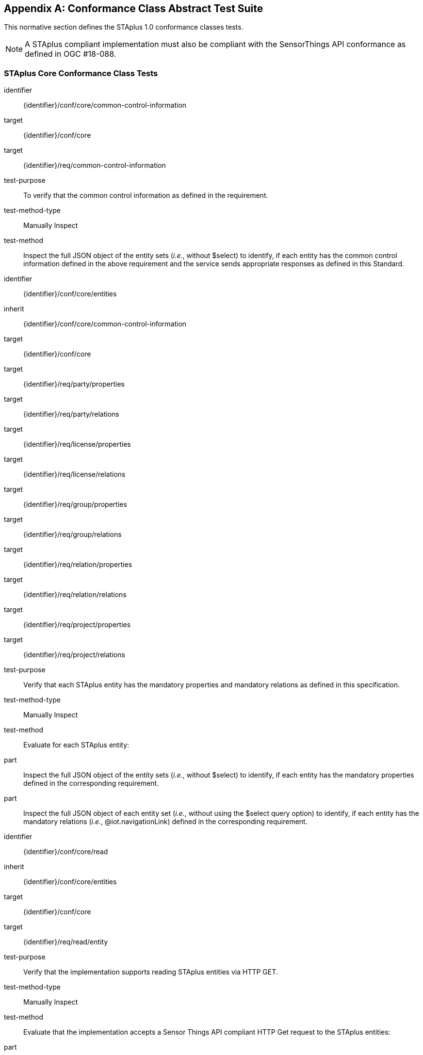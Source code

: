 [appendix,obligation="normative"]
== Conformance Class Abstract Test Suite

This normative section defines the STAplus 1.0 conformance classes tests.

[NOTE]
A STAplus compliant implementation must also be compliant with the SensorThings API conformance as defined in OGC #18-088.

=== STAplus *Core* Conformance Class Tests


[conformance_test]
====
[%metadata]
identifier:: {identifier}/conf/core/common-control-information
target:: {identifier}/conf/core

target:: {identifier}/req/common-control-information

test-purpose:: To verify that the common control information as defined in the requirement.
test-method-type:: Manually Inspect
test-method:: Inspect the full JSON object of the entity sets (__i.e.__, without $select) to identify, if each entity has the common control information defined in the above requirement and the service sends appropriate responses as defined in this Standard.
====

[conformance_test]
====
[%metadata]
identifier:: {identifier}/conf/core/entities
inherit:: {identifier}/conf/core/common-control-information
target:: {identifier}/conf/core

target:: {identifier}/req/party/properties
target:: {identifier}/req/party/relations

target:: {identifier}/req/license/properties
target:: {identifier}/req/license/relations

target:: {identifier}/req/group/properties
target:: {identifier}/req/group/relations

target:: {identifier}/req/relation/properties
target:: {identifier}/req/relation/relations

target:: {identifier}/req/project/properties
target:: {identifier}/req/project/relations

test-purpose:: Verify that each STAplus entity has the mandatory properties and mandatory relations as defined in this specification.
test-method-type:: Manually Inspect
test-method:: Evaluate for each STAplus entity:

part:: Inspect the full JSON object of the entity sets (__i.e.__, without $select) to identify, if each entity has the mandatory properties defined in the corresponding requirement.

part:: Inspect the full JSON object of each entity set (__i.e.__, without using the $select query option) to identify, if each entity has the mandatory relations (__i.e.__, @iot.navigationLink) defined in the corresponding requirement.
====


[conformance_test]
====
[%metadata]
identifier:: {identifier}/conf/core/read
inherit:: {identifier}/conf/core/entities
target:: {identifier}/conf/core

target:: {identifier}/req/read/entity


test-purpose:: Verify that the implementation supports reading STAplus entities via HTTP GET.
test-method-type:: Manually Inspect
test-method:: Evaluate that the implementation accepts a Sensor Things API compliant HTTP Get request to the STAplus entities:

part:: Construct a URL to the `Party` entity and verify the response.
part:: Construct a URL to the `License` entity and verify the response.
part:: Construct a URL to the `Group` entity and verify the response.
part:: Construct a URL to the `Relation` entity and verify the response.
part:: Construct a URL to the `Project` entity and verify the response.
====


[conformance_test]
====
[%metadata]
identifier:: {identifier}/conf/core/storage-crs/crs-definition
target:: {identifier}/conf/core

target:: {identifier}/req/storage-crs/crs-definition


test-purpose:: Verify that the implementation supports and uses the default CRS.
test-method:: Evaluate that the implementation uses the default CRS.

part:: Construct a `Location` entity that contains a `Location` property whose geometry is encoded using the default CRS and check that the implementation is processing the geometry accordingly and that the geometry data is stored using the default CRS.
part:: Construct a `FeatureOfInterst` entity that contains a `Feature` property whose geometry is encoded using the default CRS and check that the implementation is processing the geometry accordingly and that the geometry data is stored using the default CRS.
====

[conformance_test]
====
[%metadata]
identifier:: {identifier}/conf/core/storage-crs/axis-order
target:: {identifier}/conf/core

target:: {identifier}/req/storage-crs/axis-order


test-purpose:: Verify that the implementation supports and uses the default axis-order.
test-method:: Evaluate that the implementation uses the default axis-order.

part:: Construct a `Location` entity that contains a `location` property whose geometry is encoded using the default axis-order and check that the implementation is processing the geometry accordingly and that the geometry data is stored using the default CRS.
part:: Construct a `FeatureOfInterst` entity that contains a `feature` property whose geometry is encoded using the default axis-order and check that the implementation is processing the geometry accordingly and that the geometry data is stored using the default CRS.
====

[conformance_test]
====
[%metadata]
identifier:: {identifier}/conf/core/storage-crs/media-type
target:: {identifier}/conf/core

target:: {identifier}/req/storage-crs/media-type


test-purpose:: Verify that the implementation supports and uses the default media-type.
test-method:: Evaluate that the implementation uses the default media-type.

part:: Construct a `Location` entity that contains a `location` property whose geometry is encoded using the default CRS and axis-order where the `encodingType` property's value is `application/geo+json` and check that the implementation is processing the geometry accordingly and that the geometry data is stored using the default CRS and axis-order.
part:: Construct a `FeatureOfInterst` entity that contains a `feature` property whose geometry is encoded using the default CRS and axis-order where the `encodingType` property's value is `application/geo+json` and check that the implementation is processing the geometry accordingly and that the geometry data is stored using the default CRS and axis-order.
====


[conformance_test]
====
[%metadata]
identifier:: {identifier}/conf/core/storage-crs/processing
target:: {identifier}/conf/core

target:: {identifier}/req/storage-crs/processing


test-purpose:: Verify that the implementation stores geometry that is encoded in the default CRS and axis-order without processing.
test-method:: Evaluate that the implementation stores geometry that is encoded in the default CRS and axis-order without processing.

part:: Construct a `Location` entity that contains a `location` property whose geometry is encoded using the default CRS and axis-order where the `encodingType` property's value is `application/geo+json` and check that the implementation is stores the geometry data without processing.
part:: Construct a `FeatureOfInterst` entity that contains a `feature` property whose geometry is encoded using the default CRS and axis-order where the `encodingType` property's value is `application/geo+json` and check that the implementation is storing the geometry data without a CRS transformation.
====








=== STAplus *Create* Conformance Class Tests

[conformance_test]
====
[%metadata]
identifier:: {identifier}/conf/create/http
target:: {identifier}/conf/create

target:: {identifier}/req/create/entity
target:: {identifier}/req/create/link-to-existing-entities
target:: {identifier}/req/create/deep-insert
target:: {identifier}/req/create/deep-insert-status-code


test-purpose:: To verify that the service implementation supports the creation of entities as defined in this Standard.
test-method:: For each STAplus entity:

part:: Create an entity instance by following the integrity constraints and creating the related entities with a single request (__i.e.__, deep insert), check if the entity instance is successfully created and the implementation responds as defined in this Standard.

part:: Create an entity instance and its related entities with a deep insert request that does not conform to the Standard (e.g., missing a mandatory property), check if the service fails the request without creating any entity within the deep insert request and responds the appropriate HTTP status code.


part:: Issue an entity creation request that does not follow the integrity constraints with deep insert, check if the service fails the request without creating any entity within the deep insert request and responds the appropriate HTTP status code.


part:: Create an entity instance by linking to existing entities with a single request, check if the server responds as defined in this Standard.


part:: Create an entity instance that does not follow the integrity constraints by linking to existing entities with a single request, check if the server responds as defined in this specification.
====


=== STAplus *Update* Conformance Class Tests

[conformance_test]
====
[%metadata]
identifier:: {identifier}/conf/update/put
target:: {identifier}/conf/update

target:: {identifier}/req/update/entity
target:: {identifier}/req/update/entity-put


test-purpose:: To verify that the service implementation supports the update of entities as defined in this specification.
test-method:: For each STAplus entity:

part:: Send an update request with HTTP PUT and check if the service responds as defined.
====

[conformance_test]
====
[%metadata]
identifier:: {identifier}/conf/update/patch
target:: {identifier}/conf/update

target:: {identifier}/req/update/entity
target:: {identifier}/req/update/entity-jsonpatch


test-purpose:: To verify that the service implementation supports the update of entities as defined in this Standard.
test-method:: For each STAplus entity:

part:: Send an update request with PATCH, check (1) if the properties provided in the payload corresponding to updatable properties replace the value of the corresponding property in the entity and (2) if the missing properties of the containing entity or complex property are not directly altered.

part:: Send an update request with PATCH that contains related entities as inline content, check if the service fails the request and returns appropriate HTTP status code.

part:: Send an update request with PATCH that contains binding information for navigation properties, check if the service updates the navigationLink accordingly.
====



=== STAplus *Delete* Conformance Class Tests

[conformance_test]
====
[%metadata]
identifier:: {identifier}/conf/delete/entity
target:: {identifier}/conf/delete

target:: {identifier}/req/delete/entity


test-purpose:: To verify that the service implementation supports the deletion of entities as defined
test-method:: For each STAplus entity:

part:: Delete an entity instance, and check if the service responds as defined
====



=== STAplus *Authentication* Conformance Class Tests

[conformance_test]
====
[%metadata]
identifier:: {identifier}/conf/authentication/id
target:: {identifier}/conf/authentication

target:: {identifier}/req/authentication/id


test-purpose:: To verify that the user's identifier is permanent and unique.
test-method:: Verify the following:

part:: Compare the user identifier after repeated login of the same user and verify that the identifier is identical.
part:: Compare the user identifier for different users and verify that the identifiers are different.
====


[conformance_test]
====
[%metadata]
identifier:: {identifier}/conf/authentication/id-create
target:: {identifier}/conf/core

target:: {identifier}/req/authentication/id-create


test-purpose:: To verify that the identifier value stored in `Party.authId` is set by the implementation.
test-method:: For a non-existing `Party` entity:

part:: Submit a HTTP POST request to create a `Party` entity where the `authId` is not set.
part:: Observe the response to find the location URI for the created `Party` entity.
part:: Issue a HTTP GET request to the location URI and verify that the `Party.authId` is set with the unique identifier that represents the user.

part:: Submit a HTTP POST request to create a `Party` entity where the `authId` is set with some value.
part:: Observe the response to find the location URI for the created `Party` entity.
part:: Issue a HTTP GET request to the location URI and verify that the `Party.authId` is set with the unique identifier that represents the user. In other words, the initial value for `authId` during upload was replaced by the implementation with the identifier of the user.

====

[conformance_test]
====
[%metadata]
identifier:: {identifier}/conf/authentication/id-read
target:: {identifier}/conf/authentication

target:: {identifier}/req/authentication/id-read


test-purpose:: To verify that the `Party.authId` is exposed in a response.
test-method:: Verify that response from any `Party` entity includes the `authId`:

part:: Construct a HTTP GET request to some `Party` entity and verify that the `authId` is contained in the response.
====

[conformance_test]
====
[%metadata]
identifier:: {identifier}/conf/authentication/id-update
target:: {identifier}/conf/authentication

target:: {identifier}/req/authentication/id-update

test-purpose:: To verify that a user can *not* update the identifier stored in `Party.authId`.
test-method:: Verify that changing the `authId` is not possible for the user itself:

part:: Have the user authenticate and identify the corresponding `Party`.
part:: Construct a HTTP PATCH request to that `Party` entity where the `authId` is set with some value.
part:: Issue a HTTP GET request to that `Party` and verify that the value of the `authId` has not changed.

test-method:: Verify that changing the `authId` is not possible for any other user:

part:: Have the user authenticate and identify the corresponding `Party`.
part:: Construct a HTTP PATCH request to *another* existing `Party` entity where the `authId` is set with some value.
part:: Issue a HTTP GET request to that other `Party` and verify that the value of the `authId` has not changed.
====

[conformance_test]
====
[%metadata]
identifier:: {identifier}/conf/authentication/id-delete
target:: {identifier}/conf/authentication

target:: {identifier}/req/authentication/id-delete

test-purpose:: To verify that a user can *not* delete the identifier stored in `Party.authId`.
test-method:: Verify that deleting the `authId` is not possible for the user itself:

part:: Have the user authenticate and identify the corresponding `Party`.
part:: Construct a HTTP DELETE request to that `Party` entity.
part:: Issue a HTTP GET request to that `Party` and verify that the value of the `authId` has not changed.

test-method:: Verify that deleting the `authId` is not possible for any other user:

part:: Have the user authenticate and identify the corresponding `Party`.
part:: Construct a HTTP DELETE request to *another* existing `Party`.
part:: Issue a HTTP GET request to that other `Party` and verify that the value of the `authId` has not changed.
====


=== STAplus *Business Logic* Conformance Class Tests

[conformance_test]
====
[%metadata]
identifier:: {identifier}/conf/business-logic/definition
target:: {identifier}/conf/business-logic

target:: {identifier}/req/business-logic/definition

test-purpose:: To verify that the description of the business logic is human readable and in English.
test-method:: Verify that the HTML page for the business logic is in English language.
====

[conformance_test]
====
[%metadata]
identifier:: {identifier}/conf/business-logic/location
target:: {identifier}/conf/business-logic

target:: {identifier}/req/business-logic/location

test-purpose:: To verify that the business logic is available from the provided URL.
test-method:: On the landing page, find the JSON object with name `{identifier}/conf/business-logic` and follow the link provided in the `href` property. Verify that the loaded HTML page contains the description of the business logic.
====




=== STAplus *Geometry FG* Conformance Class Tests

[conformance_test]
====
[%metadata]
identifier:: {identifier}/conf/geometry-fg//media-type
target:: {identifier}/conf/geometry-fg

target:: {identifier}/req/geometry-fg/media-type

test-purpose:: To verify that the implementation accepts media-type for Geometry-FG.
test-method:: Verify that the implementation supports the use of the media-type for Geometry-FG.
====


[conformance_test]
====
[%metadata]
identifier:: {identifier}/conf/geometry-fg/default-crs
target:: {identifier}/conf/geometry-fg

target:: {identifier}/req/geometry-fg/default-crs

test-purpose:: To verify that the default-CRS is used for processing geometry data from `Feature` and `Location`.
test-method:: Verify that the implementation applies the default CRS advertised in the conformance page to the geometry data from `Feature` and `Location`.
====

[conformance_test]
====
[%metadata]
identifier:: {identifier}/conf/geometry-fg/supported-crs
target:: {identifier}/conf/geometry-fg

target:: {identifier}/req/geometry-fg/supported-crs

test-purpose:: To verify that all CRS, advertised as supported in the conformance page are accepted.
test-method:: Verify that the implementation accepts geometry encodings for `Feature` and `Location`. For each supported CRS:

part:: Construct a geometry and create a `Location` and `FeatureOfInterest` entity. Verify that the geometry data is accepted by the implementation.
====

[conformance_test]
====
[%metadata]
identifier:: {identifier}/conf/geometry-fg/crs-error
target:: {identifier}/conf/geometry-fg

target:: {identifier}/req/geometry-fg/crs-error

test-purpose:: To verify that no additional CRS, as advertised as supported in the conformance page are accepted.
test-method:: Verify that the implementation *does not* accept geometry encodings for `Feature` and `Location` that are not listed as supported. For a CRS *not* listed as supported:

part:: Construct a geometry and create a `Location` and `FeatureOfInterest` entity. Verify that the geometry data is *rejected* by the implementation.
====

[conformance_test]
====
[%metadata]
identifier:: {identifier}/conf/geometry-fg/processing
target:: {identifier}/conf/geometry-fg

target:: {identifier}/req/geometry-fg/processing

test-purpose:: To verify that a geometry not encoded in the storage-CRS is transformed before storage.
test-method:: Verify that the implementation accepts geometry encodings for `Feature` and `Location` that use a supported CRS:

part:: Construct a geometry and create a `Location` and `FeatureOfInterest` entity. Verify that the geometry data is accepted and transformed to the storage-CRS before processed and stored by the implementation.
====

[conformance_test]
====
[%metadata]
identifier:: {identifier}/conf/geometry-fg/out
target:: {identifier}/conf/geometry-fg

target:: {identifier}/req/geometry-fg/out

test-purpose:: To verify that a geometry included in a response is encoded in the storage-CRS.
test-method:: Verify that the geometry data for a `Feature` and `Location` is using storage-CRS, independent from the geometry CRS used with the creation or updating of the entity.
====


=== STAplus *Geometry WKT* Conformance Class Tests


[conformance_test]
====
[%metadata]
identifier:: {identifier}/conf/geometry-wkt/media-type
target:: {identifier}/conf/geometry-wkt

target:: {identifier}/req/geometry-wkt/media-type

test-purpose:: To verify that the implementation accepts media-type for WKT.
test-method:: Verify that the implementation supports the use of the media-type for WKT.
====

[conformance_test]
====
[%metadata]
identifier:: {identifier}/conf/geometry-wkt/crs-definition
target:: {identifier}/conf/geometry-wkt

target:: {identifier}/req/geometry-wkt/crs-definition

test-purpose:: To verify that the implementation accepts CRS definition provided in the associated property.
test-method:: Verify that the implementation supports the use of the CRS property.

part:: Construct a WKT geometry in a CRS different from the `default-crs`.
part:: Set the `crs` property to the CRS identifier.
part:: Verify that the implementation processes the geometry honoring the CRS identified by the `crs` value.
part:: Set the `srid` property to the CRS identifier number.
part:: Verify that the implementation processes the geometry honoring the CRS identified by the `srid` value.
====


[conformance_test]
====
[%metadata]
identifier:: {identifier}/conf/geometry-wkt/default-crs
target:: {identifier}/conf/geometry-wkt

target:: {identifier}/req/geometry-wkt/default-crs

test-purpose:: To verify that the default-CRS is used for processing geometry data from `feature` and `location` property.
test-method:: Verify that the implementation defines and applies the default CRS to the geometry data from `feature` and `location` property.

part:: Find the JSON object in the `serverSettings` object on the landing page with the name `{identifier}/conf/geometry-wkt` and check the value of the property `default-crs`.
part:: Verify that the `default-crs` is applied to a WKT geometry if no `crs` or `srid` property is used.
====

[conformance_test]
====
[%metadata]
identifier:: {identifier}/conf/geometry-wkt/supported-crs
target:: {identifier}/conf/geometry-wkt

target:: {identifier}/req/geometry-wkt/supported-crs

test-purpose:: To verify that all supported CRS are accepted.
test-method:: Verify that the implementation accepts geometry encodings for `feature` and `location` properties. For each supported CRS:

part:: Execute test {identifier}/conf/geometry-wkt/crs-definition and verify that the implementation processes the geometry correctly.
====

[conformance_test]
====
[%metadata]
identifier:: {identifier}/conf/geometry-wkt/crs-error
target:: {identifier}/conf/geometry-wkt

target:: {identifier}/req/geometry-wkt/crs-error

test-purpose:: To verify that only supported CRSs are accepted.
test-method:: Verify that the implementation *does not* accept geometry encodings for `feature` and `location` properties that are not listed as supported. For a CRS *not* listed as supported:

part:: Execute test {identifier}/conf/geometry-wkt/crs-definition and verify that the geometry data is *rejected* by the implementation.
====

[conformance_test]
====
[%metadata]
identifier:: {identifier}/conf/geometry-wkt/value
target:: {identifier}/conf/geometry-wkt

target:: {identifier}/req/geometry-wkt/value

test-purpose:: To verify that the geometry value, compliant to WKT is accepted as value for the `feature` and `location` property.
test-method:: Verify that the implementation accepts WKT geometry values for `feature` and `location` properties.
====


[conformance_test]
====
[%metadata]
identifier:: {identifier}/conf/geometry-wkt/processing
target:: {identifier}/conf/geometry-wkt

target:: {identifier}/req/geometry-wkt/processing

test-purpose:: To verify that a geometry not encoded in the storage-CRS is transformed before storage.
test-method:: Verify that the implementation accepts geometry encodings for `Feature` and `Location` that use a supported CRS:

part:: Construct a geometry and create a `Location` and `FeatureOfInterest` entity. Verify that the geometry data in the `location` and `feature` properties is accepted and transformed to the storage-CRS before processed and stored by the implementation.
====

[conformance_test]
====
[%metadata]
identifier:: {identifier}/conf/geometry-wkt/out
target:: {identifier}/conf/geometry-wkt

target:: {identifier}/req/geometry-wkt/out

test-purpose:: To verify that a geometry included in a response is encoded in the storage-CRS.
test-method:: Verify that the geometry data for a `feature` and `location` properties is using storage-CRS, independent from the geometry CRS used with the creation or updating of the entity.
====


=== STAplus *MQTT Subscribe* STA v1.0 Conformance Class Tests

[conformance_test]
====
[%metadata]
identifier:: {identifier}/conf/mqtt-subscribe-sta-10/definition
target:: {identifier}/conf/mqtt-subscribe-sta-10
target:: {identifier}/req/mqtt-subscribe-sta-10

test-purpose:: To verify that a client can receive notifications for the updates of a STAplus entity set or an individual entity with MQTT.
test-method:: For each STAplus entity:

part:: Subscribe to an entity set with MQTT Subscribe. Then create a new entity of the subscribed entity set. Check if a complete JSON representation of the newly created entity through MQTT is received.

part:: Subscribe to an entity set with MQTT Subscribe. Then update an existing entity of the subscribed entity set. Check if a complete JSON representation of the updated entity through MQTT is received.

part:: part:: Subscribe to an entity’s property with MQTT Subscribe. Then update the property with PATCH. Check if the JSON object of the updated property is received.

Subscribe to multiple properties of an entity set with MQTT Subscribe. Then create a new entity of the entity set.  Check if a JSON object of the subscribed properties is received.

part:: Subscribe to multiple properties of an entity set with MQTT Subscribe. Then update an existing entity of the entity set with PATCH. Check if a JSON object of the subscribed properties is received.
====

=== STAplus *MQTT Subscribe* STA v1.1 Conformance Class Tests

[conformance_test]
====
[%metadata]
identifier:: {identifier}/conf/mqtt-subscribe-sta-11/definition
target:: {identifier}/conf/mqtt-subscribe-sta-11
target:: {identifier}/req/mqtt-subscribe-sta-11

test-purpose:: To verify that a client can receive notifications for the updates of a STAplus entity set or an individual entity with MQTT.
test-method:: For each STAplus entity:

part:: Subscribe to an entity set with MQTT Subscribe. Then create a new entity of the subscribed entity set. Check if a complete JSON representation of the newly created entity through MQTT is received.

part:: Subscribe to an entity set with MQTT Subscribe. Then update an existing entity of the subscribed entity set. Check if a complete JSON representation of the updated entity through MQTT is received.

part:: part:: Subscribe to an entity’s property with MQTT Subscribe. Then update the property with PATCH. Check if the JSON object of the updated property is received.

Subscribe to multiple properties of an entity set with MQTT Subscribe. Then create a new entity of the entity set.  Check if a JSON object of the subscribed properties is received.

part:: Subscribe to multiple properties of an entity set with MQTT Subscribe. Then update an existing entity of the entity set with PATCH. Check if a JSON object of the subscribed properties is received.
====